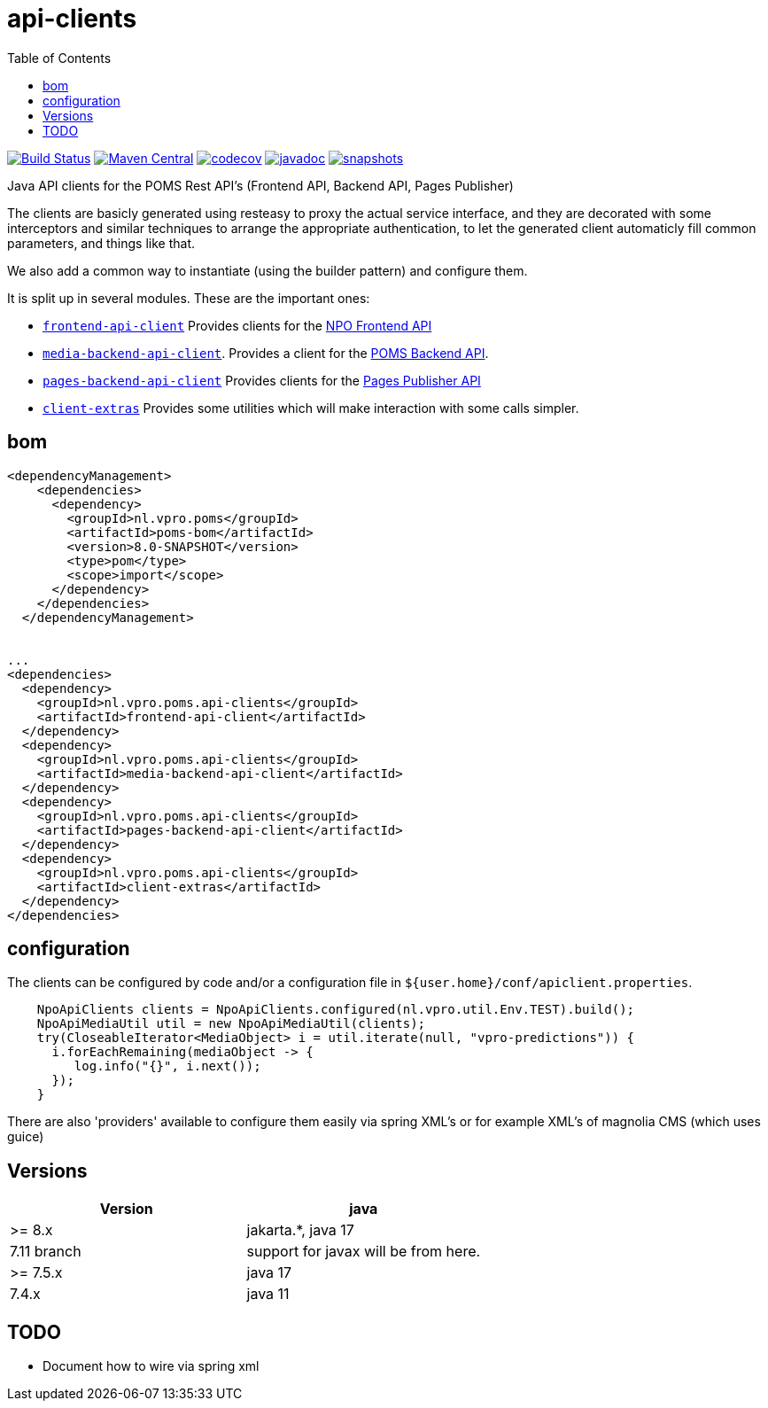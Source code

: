 = api-clients
:toc:

image:https://github.com/npo-poms/api-clients/workflows/build/badge.svg?[Build Status,link=https://github.com/npo-poms/api-clients/actions?query=workflow%3Abuild]
//image:https://travis-ci.com/npo-poms/api-clients.svg?[Build Status,link=https://travis-ci.com/npo-poms/api-clients]
image:https://img.shields.io/maven-central/v/nl.vpro.poms.api-clients/api-client-parent.svg?label=Maven%20Central[Maven Central,link=https://search.maven.org/search?q=g:%22nl.vpro.poms.api-clients%22]
image:https://codecov.io/gh/npo-poms/api-clients/branch/master/graph/badge.svg[codecov,link=https://codecov.io/gh/npo-poms/api-clients]
image:http://www.javadoc.io/badge/nl.vpro.poms.api-clients/frontend-api-client.svg?color=blue[javadoc,link=http://www.javadoc.io/doc/nl.vpro.poms.api-clients/frontend-api-client]
image:https://img.shields.io/nexus/s/https/oss.sonatype.org/nl.vpro.poms.api-clients/api-client-parent.svg[snapshots,link=https://oss.sonatype.org/content/repositories/snapshots/nl/vpro/poms/api-clients/]


Java API clients for the POMS Rest API's (Frontend API, Backend API, Pages Publisher)

The clients are basicly generated using resteasy to proxy the actual service interface, and they are decorated with  some interceptors and similar techniques to arrange the appropriate authentication, to let the generated client automaticly fill common parameters, and things like that.

We also add a common way to instantiate (using the builder pattern) and configure them.

It is split up in several modules. These are the important ones:

* link:frontend-api-client[`frontend-api-client`] Provides clients for the https://rs.poms.omroep.nl[NPO Frontend API]

* link:media-backend-api-client[`media-backend-api-client`]. Provides a client for the https://api.poms.omroep.nl[POMS Backend API].

* link:pages-backend-api-client[`pages-backend-api-client`] Provides clients for the https://publish.pages.omroep.nl[Pages Publisher API]

* link:client-extras[`client-extras`] Provides some utilities which will make interaction with some calls simpler.

== bom
[source, xml]
----
<dependencyManagement>
    <dependencies>
      <dependency>
        <groupId>nl.vpro.poms</groupId>
        <artifactId>poms-bom</artifactId>
        <version>8.0-SNAPSHOT</version>
        <type>pom</type>
        <scope>import</scope>
      </dependency>
    </dependencies>
  </dependencyManagement>


...
<dependencies>
  <dependency>
    <groupId>nl.vpro.poms.api-clients</groupId>
    <artifactId>frontend-api-client</artifactId>
  </dependency>
  <dependency>
    <groupId>nl.vpro.poms.api-clients</groupId>
    <artifactId>media-backend-api-client</artifactId>
  </dependency>
  <dependency>
    <groupId>nl.vpro.poms.api-clients</groupId>
    <artifactId>pages-backend-api-client</artifactId>
  </dependency>
  <dependency>
    <groupId>nl.vpro.poms.api-clients</groupId>
    <artifactId>client-extras</artifactId>
  </dependency>
</dependencies>
----


== configuration

The clients can be configured by code and/or a configuration file in `${user.home}/conf/apiclient.properties`.

[source,java]
----
    NpoApiClients clients = NpoApiClients.configured(nl.vpro.util.Env.TEST).build();
    NpoApiMediaUtil util = new NpoApiMediaUtil(clients);
    try(CloseableIterator<MediaObject> i = util.iterate(null, "vpro-predictions")) {
      i.forEachRemaining(mediaObject -> {
         log.info("{}", i.next());
      });
    }

----

There are also 'providers' available to configure them easily via spring XML's or for example XML's of magnolia CMS (which uses guice)

== Versions


|===
|Version |java

| >= 8.x
| jakarta.*, java 17

| 7.11 branch
| support for javax will be from here.


| >= 7.5.x
|java 17

|7.4.x
|java 11

|===





== TODO

* Document how to wire via spring xml
